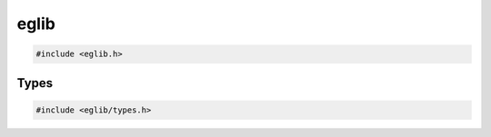 eglib
=====

.. code:: c

    #include <eglib.h>

.. c:autodoc:: eglib.h

Types
-----

.. code:: c

    #include <eglib/types.h>

.. c:autodoc:: eglib/types.h